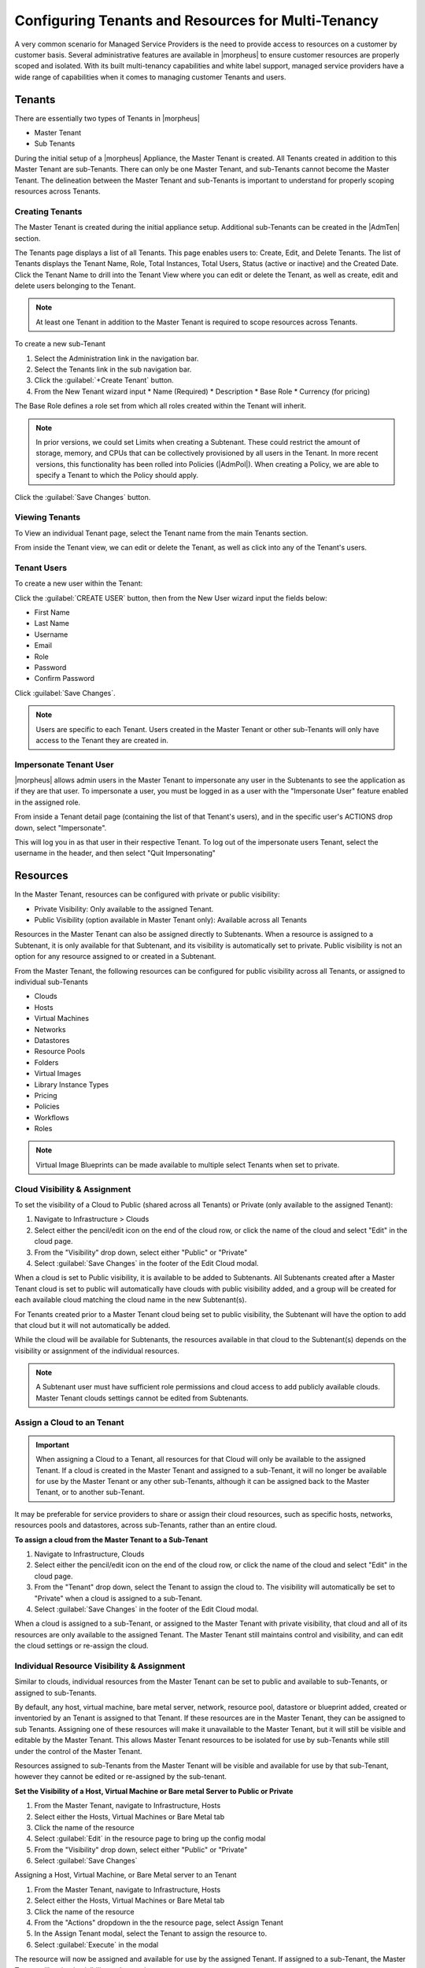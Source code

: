 Configuring Tenants and Resources for Multi-Tenancy
---------------------------------------------------

A very common scenario for Managed Service Providers is the need to provide access to resources on a customer by customer basis. Several administrative features are available in |morpheus| to ensure customer resources are properly scoped and isolated. With its built multi-tenancy capabilities and white label support, managed service providers have a wide range of capabilities when it comes to managing customer Tenants and users.

Tenants
^^^^^^^

There are essentially two types of Tenants in |morpheus|

* Master Tenant
* Sub Tenants

During the initial setup of a |morpheus| Appliance, the Master Tenant is created. All Tenants created in addition to this Master Tenant are sub-Tenants. There can only be one Master Tenant, and sub-Tenants cannot become the Master Tenant. The delineation between the Master Tenant and sub-Tenants is important to understand for properly scoping resources across Tenants.

Creating Tenants
````````````````

The Master Tenant is created during the initial appliance setup. Additional sub-Tenants can be created in the |AdmTen| section.

The Tenants page displays a list of all Tenants. This page enables users to: Create, Edit, and Delete Tenants. The list of Tenants displays the Tenant Name, Role, Total Instances, Total Users, Status (active or inactive) and the Created Date. Click the Tenant Name to drill into the Tenant View where you can edit or delete the Tenant, as well as create, edit and delete users belonging to the Tenant.

.. NOTE:: At least one Tenant in addition to the Master Tenant is required to scope resources across Tenants.

To create a new sub-Tenant

#. Select the Administration link in the navigation bar.
#. Select the Tenants link in the sub navigation bar.
#. Click the :guilabel:`+Create Tenant` button.
#. From the New Tenant wizard input
   * Name (Required)
   * Description
   * Base Role
   * Currency (for pricing)

The Base Role defines a role set from which all roles created within the Tenant will inherit.

.. NOTE:: In prior versions, we could set Limits when creating a Subtenant. These could restrict the amount of storage, memory, and CPUs that can be collectively provisioned by all users in the Tenant. In more recent versions, this functionality has been rolled into Policies (|AdmPol|). When creating a Policy, we are able to specify a Tenant to which the Policy should apply.

Click the :guilabel:`Save Changes` button.

.. image:: /images/advanced/tenant/createtenant.png
	:width: 80%
	:alt: The Create Tenant dialog box is shown
	:align: center

Viewing Tenants
```````````````````

To View an individual Tenant page, select the Tenant name from the main Tenants section.

.. image:: /images/advanced/tenant/viewtenant.png

From inside the Tenant view, we can edit or delete the Tenant, as well as click into any of the Tenant's users.

Tenant Users
`````````````

To create a new user within the Tenant:

Click the :guilabel:`CREATE USER` button, then from the New User wizard input the fields below:

* First Name
* Last Name
* Username
* Email
* Role
* Password
* Confirm Password

Click :guilabel:`Save Changes`.

.. NOTE:: Users are specific to each Tenant. Users created in the Master Tenant or other sub-Tenants will only have access to the Tenant they are created in.

Impersonate Tenant User
```````````````````````

|morpheus| allows admin users in the Master Tenant to impersonate any user in the Subtenants to see the application as if they are that user. To impersonate a user, you must be logged in as a user with the "Impersonate User" feature enabled in the assigned role.

From inside a Tenant detail page (containing the list of that Tenant's users), and in the specific user's ACTIONS drop down, select "Impersonate".

.. image:: /images/advanced/configuring_multi_tenancy-9583a.png

This will log you in as that user in their respective Tenant. To log out of the impersonate users Tenant, select the username in the header, and then select "Quit Impersonating"

.. image:: /images/advanced/configuring_multi_tenancy-d229b.png

Resources
^^^^^^^^^
In the Master Tenant, resources can be configured with private or public visibility:

* Private Visibility: Only available to the assigned Tenant.
* Public Visibility (option available in Master Tenant only): Available across all Tenants

Resources in the Master Tenant can also be assigned directly to Subtenants. When a resource is assigned to a Subtenant, it is only available for that Subtenant, and its visibility is automatically set to private. Public visibility is not an option for any resource assigned to or created in a Subtenant.

From the Master Tenant, the following resources can be configured for public visibility across all Tenants, or assigned to individual sub-Tenants

* Clouds
* Hosts
* Virtual Machines
* Networks
* Datastores
* Resource Pools
* Folders
* Virtual Images
* Library Instance Types
* Pricing
* Policies
* Workflows
* Roles

.. NOTE:: Virtual Image Blueprints can be made available to multiple select Tenants when set to private.

Cloud Visibility & Assignment
``````````````````````````````

To set the visibility of a Cloud to Public (shared across all Tenants) or Private (only available to the assigned Tenant):

#. Navigate to Infrastructure > Clouds
#. Select either the pencil/edit icon on the end of the cloud row, or click the name of the cloud and select "Edit" in the cloud page.
#. From the "Visibility" drop down, select either "Public" or "Private"
#. Select :guilabel:`Save Changes` in the footer of the Edit Cloud modal.

.. image:: /images/advanced/configuring_multi_tenancy-349e2.png

When a cloud is set to Public visibility, it is available to be added to Subtenants. All Subtenants created after a Master Tenant cloud is set to public will automatically have clouds with public visibility added, and a group will be created for each available cloud matching the cloud name in the new Subtenant(s).

For Tenants created prior to a Master Tenant cloud being set to public visibility, the Subtenant will have the option to add that cloud but it will not automatically be added.

While the cloud will be available for Subtenants, the resources available in that cloud to the Subtenant(s) depends on the visibility or assignment of the individual resources.

.. NOTE:: A Subtenant user must have sufficient role permissions and cloud access to add publicly available clouds. Master Tenant clouds settings cannot be edited from Subtenants.

Assign a Cloud to an Tenant
```````````````````````````

.. IMPORTANT:: When assigning a Cloud to a Tenant, all resources for that Cloud will only be available to the assigned Tenant. If a cloud is created in the Master Tenant and assigned to a sub-Tenant, it will no longer be available for use by the Master Tenant or any other sub-Tenants, although it can be assigned back to the Master Tenant, or to another sub-Tenant.

It may be preferable for service providers to share or assign their cloud resources, such as specific hosts, networks, resources pools and datastores, across sub-Tenants, rather than an entire cloud.

**To assign a cloud from the Master Tenant to a Sub-Tenant**

#. Navigate to Infrastructure, Clouds
#. Select either the pencil/edit icon on the end of the cloud row, or click the name of the cloud and select "Edit" in the cloud page.
#. From the "Tenant" drop down, select the Tenant to assign the cloud to. The visibility will automatically be set to "Private" when a cloud is assigned to a sub-Tenant.
#. Select :guilabel:`Save Changes` in the footer of the Edit Cloud modal.

.. image:: /images/advanced/configuring_multi_tenancy-c907d.png

When a cloud is assigned to a sub-Tenant, or assigned to the Master Tenant with private visibility, that cloud and all of its resources are only available to the assigned Tenant. The Master Tenant still maintains control and visibility, and can edit the cloud settings or re-assign the cloud.

Individual Resource Visibility & Assignment
````````````````````````````````````````````

Similar to clouds, individual resources from the Master Tenant can be set to public and available to sub-Tenants, or assigned to sub-Tenants.

By default, any host, virtual machine, bare metal server, network, resource pool, datastore or blueprint added, created or inventoried by an Tenant is assigned to that Tenant. If these resources are in the Master Tenant, they can be assigned to sub Tenants. Assigning one of these resources will make it unavailable to the Master Tenant, but it will still be visible and editable by the Master Tenant. This allows Master Tenant resources to be isolated for use by sub-Tenants while still under the control of the Master Tenant.

Resources assigned to sub-Tenants from the Master Tenant will be visible and available for use by that sub-Tenant, however they cannot be edited or re-assigned by the sub-tenant.

**Set the Visibility of a Host, Virtual Machine or Bare metal Server to Public or Private**

#. From the Master Tenant, navigate to Infrastructure, Hosts
#. Select either the Hosts, Virtual Machines or Bare Metal tab
#. Click the name of the resource
#. Select :guilabel:`Edit` in the resource page to bring up the config modal
#. From the "Visibility" drop down, select either "Public" or "Private"
#. Select :guilabel:`Save Changes`

.. image:: /images/advanced/configuring_multi_tenancy-d738d.png

Assigning a Host, Virtual Machine, or Bare Metal server to an Tenant

#. From the Master Tenant, navigate to Infrastructure, Hosts
#. Select either the Hosts, Virtual Machines or Bare Metal tab
#. Click the name of the resource
#. From the "Actions" dropdown in the the resource page, select Assign Tenant
#. In the Assign Tenant modal, select the Tenant to assign the resource to.
#. Select :guilabel:`Execute` in the modal

.. image:: /images/advanced/configuring_multi_tenancy-3c39f.png

The resource will now be assigned and available for use by the assigned Tenant. If assigned to a sub-Tenant, the Master Tenant will maintain visibility and control.

**Set the Visibility of a Network to Public or Private**

#. From the Master Tenant, navigate to Infrastructure, Network
#. Select either the pencil/edit icon in the network row, or click the name of the network and select "Edit" in the network page.
#. From the "Visibility" drop down, select either "Public" or "Private"
#. Select :guilabel:`Save Changes` in the modal

.. image:: /images/advanced/configuring_multi_tenancy-bc333.png

**Assign a Network to an Tenant**

#. From the Master Tenant, navigate to Infrastructure, Network
#. Select either the pencil/edit icon in the network row, or click the name of the network and select "Edit" in the network page.
#. From the "Tenant" drop down, select an Tenant to assign the network to.
#. Select :guilabel:`Save Changes` in the lower the modal

.. image:: /images/advanced/configuring_multi_tenancy-9f15c.png

The Network will now be assigned and available for use by the assigned Tenant. If assigned to a sub-Tenant, the Master Tenant will maintain visibility and control.

Set the Visibility or assign a datastore to an Tenant

#. From the Master Tenant, navigate to Infrastructure, Storage
#. Select the "Data Stores" tab
#. Select Edit from the "Actions" dropdown in the datastores row
#. From the "Visibility" drop down, select either "Public" or "Private"
#. From the "Tenant" drop down, select the Tenant to assign the datastore to.

   .. NOTE:: If assigned to a sub-tenant, the visibility will be automatically set to private.

#. Select :guilabel:`Save Changes` in the modal

.. image:: /images/advanced/configuring_multi_tenancy-1e978.png

**Set the Visibility or assign a Virtual Image to an Tenant**

#. From the Master Tenant, navigate to Provisioning, Virtual Images
#. Select Edit from the "Actions" dropdown in the Virtual Images row
#. From the "Visibility" drop down, select either "Public" or "Private". Public will share the
#. From the "Tenant" field, start typing the name of the Tenant to assign the Virtual Image to. Matching Tenants will populate, then select the Tenant to add.

   .. NOTE:: Virtual Images can be set to Private, but accessible to more that one Tenant

#. Repeat step 4 for all Tenants requiring access to the virtual image.
.. To remove access for an Tenant, click the "x" next to the Tenant name
#. Select :guilabel:`Save Changes` in the modal

.. image:: /images/advanced/configuring_multi_tenancy-d9abe.png

The Virtual Image will now be available for use by the assigned Tenants.
